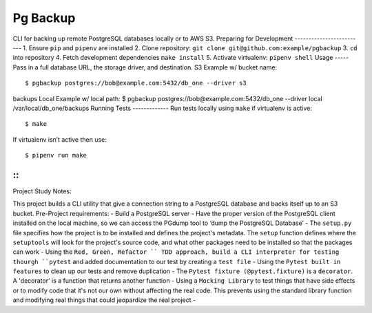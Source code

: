 Pg Backup
========
CLI for backing up remote PostgreSQL databases locally or to AWS S3.
Preparing for Development
-------------------------
1. Ensure ``pip`` and ``pipenv`` are installed
2. Clone repository: ``git clone git@github.com:example/pgbackup``
3. ``cd`` into repository
4. Fetch development dependencies ``make install``
5. Activate virtualenv: ``pipenv shell``
Usage
-----
Pass in a full database URL, the storage driver, and destination.
S3 Example w/ bucket name:
::
 $ pgbackup postgres://bob@example.com:5432/db_one --driver s3
backups
Local Example w/ local path:
$ pgbackup postgres://bob@example.com:5432/db_one --driver
local /var/local/db_one/backups
Running Tests
-------------
Run tests locally using ``make`` if virtualenv is active:
::
 $ make
If virtualenv isn’t active then use:
::
 $ pipenv run make

-----
-----
::
_____________________________________________
Project Study Notes:

This project builds a CLI utility that give a connection string to a PostgreSQL database and backs itself up to an S3 bucket.
Pre-Project requirements:
- Build a PostgreSQL server
- Have the proper version of the PostgreSQL client installed on the local machine, so we can access the PGdump tool to ‘dump the PostgreSQL Database’
- The ``setup.py`` file specifies how the project is to be installed and defines the project's metadata. The ``setup`` function defines where the ``setuptools`` will look for the project's source code, and what other packages need to be installed so that the packages can work
- Using the ``Red, Green, Refactor `` TDD approach, build a CLI interpreter for testing thourgh ``pytest`` and added documentation to our test by creating a ``test file``
- Using the ``Pytest built in features`` to clean up our tests and remove duplication
- The ``Pytest fixture (@pytest.fixture)`` is a ``decorator``. A 'decorator' is a function that returns another function 
- Using a ``Mocking Library`` to test things that have side effects or to modify code that it's not our own without affecting the real code. This prevents using the standard library function and modifying real things that could jeopardize the real project 
- 